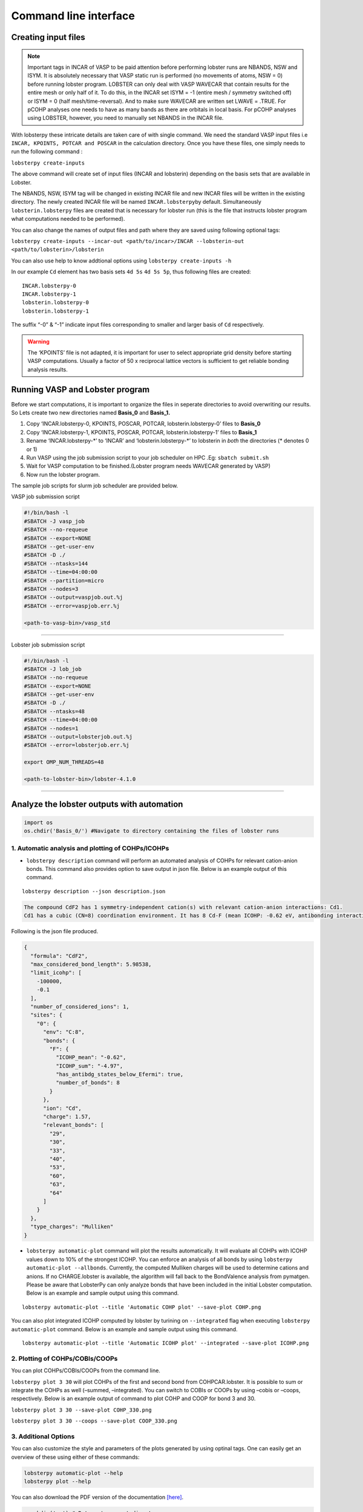 Command line interface
======================

Creating input files
--------------------

.. note::
   
   Important tags in INCAR of VASP to be paid attention before
   performing lobster runs are NBANDS, NSW and ISYM. It is absolutely
   necessary that VASP static run is performed (no movements of atoms,
   NSW = 0) before running lobster program. LOBSTER can only deal with
   VASP WAVECAR that contain results for the entire mesh or only half of
   it. To do this, in the INCAR set ISYM = -1 (entire mesh / symmetry
   switched off) or ISYM = 0 (half mesh/time-reversal). And to make sure
   WAVECAR are written set LWAVE = .TRUE. For pCOHP analyses one needs
   to have as many bands as there are orbitals in local basis. For pCOHP
   analyses using LOBSTER, however, you need to manually set NBANDS in
   the INCAR file.

With lobsterpy these intricate details are taken care of with single
command. We need the standard VASP input files i.e
``INCAR, KPOINTS, POTCAR and POSCAR`` in the calculation directory. Once
you have these files, one simply needs to run the following command :

``lobsterpy create-inputs``

The above command will create set of input files (INCAR and lobsterin)
depending on the basis sets that are available in Lobster.

The NBANDS, NSW, ISYM tag will be changed in existing INCAR file and new
INCAR files will be written in the existing directory. The newly created
INCAR file will be named ``INCAR.lobsterpy``\ by default. Simultaneously
``lobsterin.lobsterpy`` files are created that is necessary for lobster
run (this is the file that instructs lobster program what computations
needed to be performed).

You can also change the names of output files and path where they are
saved using following optional tags:

``lobsterpy create-inputs --incar-out <path/to/incar>/INCAR --lobsterin-out <path/to/lobsterin>/lobsterin``

You can also use help to know addtional options using
``lobsterpy create-inputs -h``

In our example ``Cd`` element has two basis sets ``4d 5s`` ``4d 5s 5p``,
thus following files are created:

::

   INCAR.lobsterpy-0
   INCAR.lobsterpy-1
   lobsterin.lobsterpy-0
   lobsterin.lobsterpy-1

The suffix “-0” & “-1” indicate input files corresponding to smaller and
larger basis of ``Cd`` respectively.

.. warning::
     
     The ‘KPOINTS’ file is not adapted, it is important for user
     to select appropriate grid density before starting VASP
     computations. Usually a factor of 50 x reciprocal lattice vectors
     is sufficient to get reliable bonding analysis results.

Running VASP and Lobster program
--------------------------------

Before we start computations, it is important to organize the files in
seperate directories to avoid overwriting our results. So Lets create
two new directories named **Basis_0** and **Basis_1.**

1. Copy ‘INCAR.lobsterpy-0, KPOINTS, POSCAR, POTCAR,
   lobsterin.lobsterpy-0’ files to **Basis_0**
2. Copy ‘INCAR.lobsterpy-1, KPOINTS, POSCAR, POTCAR,
   lobsterin.lobsterpy-1’ files to **Basis_1**
3. Rename ‘INCAR.lobsterpy-\*’ to ‘INCAR’ and ‘lobsterin.lobsterpy-\*’
   to lobsterin in *both* the directories (\* denotes 0 or 1)
4. Run VASP using the job submission script to your job scheduler on HPC
   .Eg: ``sbatch submit.sh``
5. Wait for VASP computation to be finished.(Lobster program needs
   WAVECAR generated by VASP)
6. Now run the lobster program.

The sample job scripts for slurm job scheduler are provided below.

VASP job submission script

.. code:: bash

   #!/bin/bash -l
   #SBATCH -J vasp_job
   #SBATCH --no-requeue
   #SBATCH --export=NONE
   #SBATCH --get-user-env
   #SBATCH -D ./
   #SBATCH --ntasks=144
   #SBATCH --time=04:00:00
   #SBATCH --partition=micro
   #SBATCH --nodes=3
   #SBATCH --output=vaspjob.out.%j
   #SBATCH --error=vaspjob.err.%j

   <path-to-vasp-bin>/vasp_std

--------------

Lobster job submission script

.. code:: bash

   #!/bin/bash -l
   #SBATCH -J lob_job
   #SBATCH --no-requeue
   #SBATCH --export=NONE
   #SBATCH --get-user-env
   #SBATCH -D ./
   #SBATCH --ntasks=48
   #SBATCH --time=04:00:00
   #SBATCH --nodes=1
   #SBATCH --output=lobsterjob.out.%j
   #SBATCH --error=lobsterjob.err.%j

   export OMP_NUM_THREADS=48

   <path-to-lobster-bin>/lobster-4.1.0

--------------

Analyze the lobster outputs with automation
-------------------------------------------

.. code:: ipython3

    import os
    os.chdir('Basis_0/') #Navigate to directory containing the files of lobster runs

1. Automatic analysis and plotting of COHPs/ICOHPs
~~~~~~~~~~~~~~~~~~~~~~~~~~~~~~~~~~~~~~~~~~~~~~~~~~

-  ``lobsterpy description`` command will perform an automated analysis
   of COHPs for relevant cation-anion bonds. This command also provides
   option to save output in json file. Below is an example output of
   this command.

::

   lobsterpy description --json description.json

.. code:: cmd

   The compound CdF2 has 1 symmetry-independent cation(s) with relevant cation-anion interactions: Cd1.
   Cd1 has a cubic (CN=8) coordination environment. It has 8 Cd-F (mean ICOHP: -0.62 eV, antibonding interaction below EFermi) bonds.

Following is the json file produced.

.. code:: json

   {
     "formula": "CdF2",
     "max_considered_bond_length": 5.98538,
     "limit_icohp": [
       -100000,
       -0.1
     ],
     "number_of_considered_ions": 1,
     "sites": {
       "0": {
         "env": "C:8",
         "bonds": {
           "F": {
             "ICOHP_mean": "-0.62",
             "ICOHP_sum": "-4.97",
             "has_antibdg_states_below_Efermi": true,
             "number_of_bonds": 8
           }
         },
         "ion": "Cd",
         "charge": 1.57,
         "relevant_bonds": [
           "29",
           "30",
           "33",
           "40",
           "53",
           "60",
           "63",
           "64"
         ]
       }
     },
     "type_charges": "Mulliken"
   }

-  ``lobsterpy automatic-plot`` command will plot the results
   automatically. It will evaluate all COHPs with ICOHP values down to
   10% of the strongest ICOHP. You can enforce an analysis of all bonds
   by using ``lobsterpy automatic-plot --allbonds``. Currently, the
   computed Mulliken charges will be used to determine cations and
   anions. If no CHARGE.lobster is available, the algorithm will fall
   back to the BondValence analysis from pymatgen. Please be aware that
   LobsterPy can only analyze bonds that have been included in the
   initial Lobster computation. Below is an example and sample output
   using this command.

::

   lobsterpy automatic-plot --title 'Automatic COHP plot' --save-plot COHP.png
   
.. image:: Lobsterpy_tutorial_files/COHP.png

You can also plot integrated ICOHP computed by lobster by turining on
``--integrated`` flag when executing ``lobsterpy automatic-plot``
command. Below is an example and sample output using this command.

::

   lobsterpy automatic-plot --title 'Automatic ICOHP plot' --integrated --save-plot ICOHP.png
   
.. image:: Lobsterpy_tutorial_files/ICOHP.png

2. Plotting of COHPs/COBIs/COOPs
~~~~~~~~~~~~~~~~~~~~~~~~~~~~~~~~

You can plot COHPs/COBIs/COOPs from the command line.

``lobsterpy plot 3 30`` will plot COHPs of the first and second bond
from COHPCAR.lobster. It is possible to sum or integrate the COHPs as
well (–summed, –integrated). You can switch to COBIs or COOPs by using
–cobis or –coops, respectively. Below is an example output of command to
plot COHP and COOP for bond 3 and 30.

``lobsterpy plot 3 30 --save-plot COHP_330.png``

``lobsterpy plot 3 30 --coops --save-plot COOP_330.png``

.. image:: Lobsterpy_tutorial_files/COHP_330.png
    :width: 49 %
.. image:: Lobsterpy_tutorial_files/COOP_330.png
    :width: 49 %

.. raw:: html

   <tr>

.. raw:: html

   <td>

.. raw:: html

   </td>

.. raw:: html

   <td>

.. raw:: html

   </td>

.. raw:: html

   </tr>

3. Additional Options
~~~~~~~~~~~~~~~~~~~~~

You can also customize the style and parameters of the plots generated
by using optinal tags. One can easily get an overview of these using
either of these commands:

.. code:: cmd

   lobsterpy automatic-plot --help 
   lobsterpy plot --help

You can also download the PDF version of the documentation `[here] <https://lobsterpy.readthedocs.io/_/downloads/en/latest/pdf/>`_.

.. code:: ipython3

    os.chdir('..') # Return to parent directory

--------------
